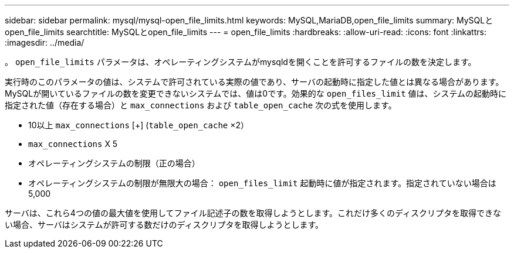 ---
sidebar: sidebar 
permalink: mysql/mysql-open_file_limits.html 
keywords: MySQL,MariaDB,open_file_limits 
summary: MySQLとopen_file_limits 
searchtitle: MySQLとopen_file_limits 
---
= open_file_limits
:hardbreaks:
:allow-uri-read: 
:icons: font
:linkattrs: 
:imagesdir: ../media/


[role="lead"]
。 `open_file_limits` パラメータは、オペレーティングシステムがmysqldを開くことを許可するファイルの数を決定します。

実行時のこのパラメータの値は、システムで許可されている実際の値であり、サーバの起動時に指定した値とは異なる場合があります。MySQLが開いているファイルの数を変更できないシステムでは、値は0です。効果的な `open_files_limit` 値は、システムの起動時に指定された値（存在する場合）と `max_connections` および `table_open_cache` 次の式を使用します。

* 10以上 `max_connections` [+] (`table_open_cache` ×2）
* `max_connections` X 5
* オペレーティングシステムの制限（正の場合）
* オペレーティングシステムの制限が無限大の場合： `open_files_limit` 起動時に値が指定されます。指定されていない場合は5,000


サーバは、これら4つの値の最大値を使用してファイル記述子の数を取得しようとします。これだけ多くのディスクリプタを取得できない場合、サーバはシステムが許可する数だけのディスクリプタを取得しようとします。
